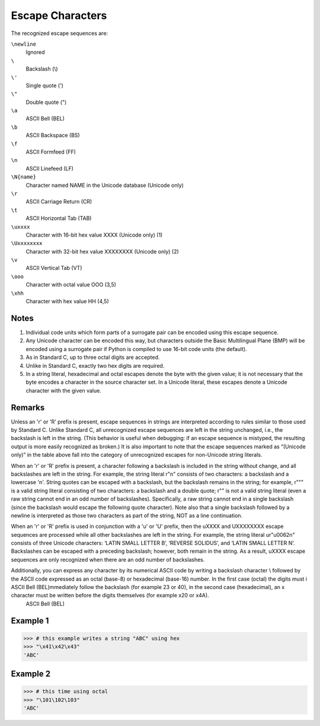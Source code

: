 =================
Escape Characters
=================

The recognized escape sequences are:

``\newline``
    Ignored	 
``\``
    Backslash (\\)
``\'``
    Single quote (')	 
``\"``
    Double quote (")	 
``\a``
    ASCII Bell (BEL)	 
``\b``
    ASCII Backspace (BS)	 
``\f``
    ASCII Formfeed (FF)	 
``\n``
    ASCII Linefeed (LF)	 
``\N{name}``
    Character named NAME in the Unicode database (Unicode only)	 
``\r``
    ASCII Carriage Return (CR)	 
``\t``
    ASCII Horizontal Tab (TAB)	 
``\uxxxx``
    Character with 16-bit hex value XXXX (Unicode only)	(1)
``\Uxxxxxxxx``
    Character with 32-bit hex value XXXXXXXX (Unicode only)	(2)
``\v``
    ASCII Vertical Tab (VT)	 
``\ooo``
    Character with octal value OOO	(3,5)
``\xhh``
    Character with hex value HH	(4,5)

Notes
=====
1.	Individual code units which form parts of a surrogate pair can be encoded using this escape sequence.

2.	Any Unicode character can be encoded this way, but characters outside the Basic Multilingual Plane (BMP) will be encoded using a surrogate pair if Python is compiled to use 16-bit code units (the default).

3.	As in Standard C, up to three octal digits are accepted.

4.	Unlike in Standard C, exactly two hex digits are required.

5.	In a string literal, hexadecimal and octal escapes denote the byte with the given value; it is not necessary that the byte encodes a character in the source character set. In a Unicode literal, these escapes denote a Unicode character with the given value.

Remarks
=======
Unless an 'r' or 'R' prefix is present, escape sequences in strings are interpreted according to rules similar to those used by Standard C. 
Unlike Standard C, all unrecognized escape sequences are left in the string unchanged, i.e., the backslash is left in the string. (This behavior is useful when debugging: if an escape sequence is mistyped, the resulting output is more easily recognized as broken.) It is also important to note that the escape sequences marked as “(Unicode only)” in the table above fall into the category of unrecognized escapes for non-Unicode string literals.

When an 'r' or 'R' prefix is present, a character following a backslash is included in the string without change, and all backslashes are left in the string. For example, the string literal r"\n" consists of two characters: a backslash and a lowercase 'n'. String quotes can be escaped with a backslash, but the backslash remains in the string; for example, r"\"" is a valid string literal consisting of two characters: a backslash and a double quote; r"\" is not a valid string literal (even a raw string cannot end in an odd number of backslashes). Specifically, a raw string cannot end in a single backslash (since the backslash would escape the following quote character). Note also that a single backslash followed by a newline is interpreted as those two characters as part of the string, NOT as a line continuation.

When an 'r' or 'R' prefix is used in conjunction with a 'u' or 'U' prefix, then the \uXXXX and \UXXXXXXXX escape sequences are processed while all other backslashes are left in the string. For example, the string literal ur"\u0062\n" consists of three Unicode characters: ‘LATIN SMALL LETTER B’, ‘REVERSE SOLIDUS’, and ‘LATIN SMALL LETTER N’. Backslashes can be escaped with a preceding backslash; however, both remain in the string. As a result, \uXXXX escape sequences are only recognized when there are an odd number of backslashes.

Additionally, you can express any character by its numerical ASCII code by writing a backslash character \\ followed by the ASCII code expressed as an octal (base-8) or hexadecimal (base-16) number. In the first case (octal) the digits must i    ASCII Bell (BEL)mmediately follow the backslash (for example \23 or \40), in the second case (hexadecimal), an x character must be written before the digits themselves (for example \x20 or \x4A).
    ASCII Bell (BEL)
Example 1
=========
>>> # this example writes a string "ABC" using hex
>>> "\x41\x42\x43"
'ABC'

Example 2
=========
>>> # this time using octal
>>> "\101\102\103"
'ABC'

